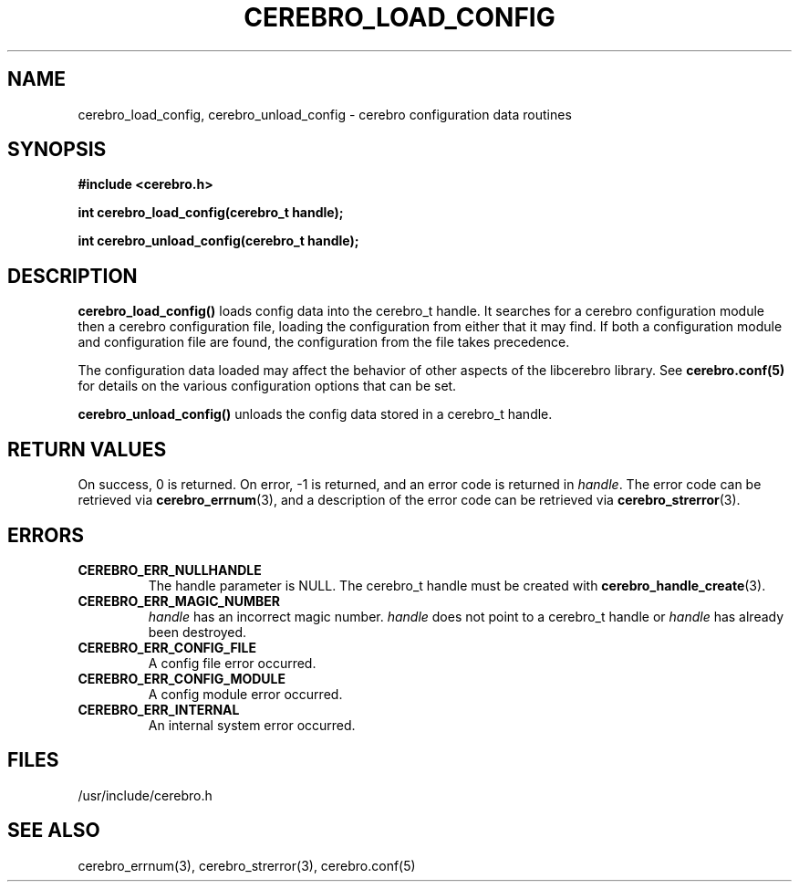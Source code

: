 \."#############################################################################
\."$Id: cerebro_load_config.3,v 1.2 2005-05-05 23:42:31 achu Exp $
\."#############################################################################
.TH CEREBRO_LOAD_CONFIG 3 "May 2005" "LLNL" "LIBCEREBRO"
.SH "NAME"
cerebro_load_config, cerebro_unload_config \- cerebro configuration data routines
.SH "SYNOPSIS"
.B #include <cerebro.h>
.sp
.BI "int cerebro_load_config(cerebro_t handle);"
.sp
.BI "int cerebro_unload_config(cerebro_t handle);"
.br
.SH "DESCRIPTION"
\fBcerebro_load_config()\fR loads config data into the cerebro_t
handle. It searches for a cerebro configuration module then a cerebro
configuration file, loading the configuration from either that it may
find.  If both a configuration module and configuration file are
found, the configuration from the file takes precedence.

The configuration data loaded may affect the behavior of
other aspects of the libcerebro library. See 
.BR cerebro.conf(5)
for details on the various configuration options that can be set.

\fBcerebro_unload_config()\fR unloads the config data
stored in a cerebro_t handle.
.br
.SH "RETURN VALUES"
On success, 0 is returned.  On error, -1 is returned, and an error
code is returned in \fIhandle\fR.  The error code can be retrieved via
.BR cerebro_errnum (3),
and a description of the error code can be retrieved via
.BR cerebro_strerror (3).
.br
.SH "ERRORS"
.TP
.B CEREBRO_ERR_NULLHANDLE
The handle parameter is NULL.  The cerebro_t handle must be created
with
.BR cerebro_handle_create (3).
.TP
.B CEREBRO_ERR_MAGIC_NUMBER
\fIhandle\fR has an incorrect magic number.  \fIhandle\fR does not
point to a cerebro_t handle or \fIhandle\fR has already been
destroyed.
.TP
.B CEREBRO_ERR_CONFIG_FILE
A config file error occurred.
.TP
.B CEREBRO_ERR_CONFIG_MODULE
A config module error occurred.
.TP
.B CEREBRO_ERR_INTERNAL
An internal system error occurred.
.br
.SH "FILES"
/usr/include/cerebro.h
.SH "SEE ALSO"
cerebro_errnum(3), cerebro_strerror(3), cerebro.conf(5)
